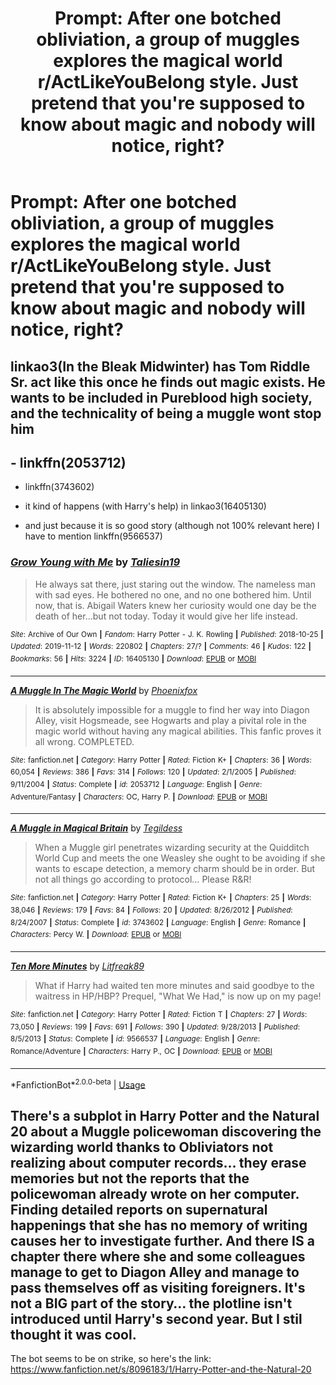 #+TITLE: Prompt: After one botched obliviation, a group of muggles explores the magical world r/ActLikeYouBelong style. Just pretend that you're supposed to know about magic and nobody will notice, right?

* Prompt: After one botched obliviation, a group of muggles explores the magical world r/ActLikeYouBelong style. Just pretend that you're supposed to know about magic and nobody will notice, right?
:PROPERTIES:
:Author: 15_Redstones
:Score: 18
:DateUnix: 1579211588.0
:DateShort: 2020-Jan-17
:FlairText: Prompt
:END:

** linkao3(In the Bleak Midwinter) has Tom Riddle Sr. act like this once he finds out magic exists. He wants to be included in Pureblood high society, and the technicality of being a muggle wont stop him
:PROPERTIES:
:Author: Redhotlipstik
:Score: 7
:DateUnix: 1579256052.0
:DateShort: 2020-Jan-17
:END:


** - linkffn(2053712)

- linkffn(3743602)

- it kind of happens (with Harry's help) in linkao3(16405130)

- and just because it is so good story (although not 100% relevant here) I have to mention linkffn(9566537)
:PROPERTIES:
:Author: ceplma
:Score: 2
:DateUnix: 1579220855.0
:DateShort: 2020-Jan-17
:END:

*** [[https://archiveofourown.org/works/16405130][*/Grow Young with Me/*]] by [[https://www.archiveofourown.org/users/Taliesin19/pseuds/Taliesin19][/Taliesin19/]]

#+begin_quote
  He always sat there, just staring out the window. The nameless man with sad eyes. He bothered no one, and no one bothered him. Until now, that is. Abigail Waters knew her curiosity would one day be the death of her...but not today. Today it would give her life instead.
#+end_quote

^{/Site/:} ^{Archive} ^{of} ^{Our} ^{Own} ^{*|*} ^{/Fandom/:} ^{Harry} ^{Potter} ^{-} ^{J.} ^{K.} ^{Rowling} ^{*|*} ^{/Published/:} ^{2018-10-25} ^{*|*} ^{/Updated/:} ^{2019-11-12} ^{*|*} ^{/Words/:} ^{220802} ^{*|*} ^{/Chapters/:} ^{27/?} ^{*|*} ^{/Comments/:} ^{46} ^{*|*} ^{/Kudos/:} ^{122} ^{*|*} ^{/Bookmarks/:} ^{56} ^{*|*} ^{/Hits/:} ^{3224} ^{*|*} ^{/ID/:} ^{16405130} ^{*|*} ^{/Download/:} ^{[[https://archiveofourown.org/downloads/16405130/Grow%20Young%20with%20Me.epub?updated_at=1573571630][EPUB]]} ^{or} ^{[[https://archiveofourown.org/downloads/16405130/Grow%20Young%20with%20Me.mobi?updated_at=1573571630][MOBI]]}

--------------

[[https://www.fanfiction.net/s/2053712/1/][*/A Muggle In The Magic World/*]] by [[https://www.fanfiction.net/u/668081/Phoenixfox][/Phoenixfox/]]

#+begin_quote
  It is absolutely impossible for a muggle to find her way into Diagon Alley, visit Hogsmeade, see Hogwarts and play a pivital role in the magic world without having any magical abilities. This fanfic proves it all wrong. COMPLETED.
#+end_quote

^{/Site/:} ^{fanfiction.net} ^{*|*} ^{/Category/:} ^{Harry} ^{Potter} ^{*|*} ^{/Rated/:} ^{Fiction} ^{K+} ^{*|*} ^{/Chapters/:} ^{36} ^{*|*} ^{/Words/:} ^{60,054} ^{*|*} ^{/Reviews/:} ^{386} ^{*|*} ^{/Favs/:} ^{314} ^{*|*} ^{/Follows/:} ^{120} ^{*|*} ^{/Updated/:} ^{2/1/2005} ^{*|*} ^{/Published/:} ^{9/11/2004} ^{*|*} ^{/Status/:} ^{Complete} ^{*|*} ^{/id/:} ^{2053712} ^{*|*} ^{/Language/:} ^{English} ^{*|*} ^{/Genre/:} ^{Adventure/Fantasy} ^{*|*} ^{/Characters/:} ^{OC,} ^{Harry} ^{P.} ^{*|*} ^{/Download/:} ^{[[http://www.ff2ebook.com/old/ffn-bot/index.php?id=2053712&source=ff&filetype=epub][EPUB]]} ^{or} ^{[[http://www.ff2ebook.com/old/ffn-bot/index.php?id=2053712&source=ff&filetype=mobi][MOBI]]}

--------------

[[https://www.fanfiction.net/s/3743602/1/][*/A Muggle in Magical Britain/*]] by [[https://www.fanfiction.net/u/1335962/Tegildess][/Tegildess/]]

#+begin_quote
  When a Muggle girl penetrates wizarding security at the Quidditch World Cup and meets the one Weasley she ought to be avoiding if she wants to escape detection, a memory charm should be in order. But not all things go according to protocol... Please R&R!
#+end_quote

^{/Site/:} ^{fanfiction.net} ^{*|*} ^{/Category/:} ^{Harry} ^{Potter} ^{*|*} ^{/Rated/:} ^{Fiction} ^{K+} ^{*|*} ^{/Chapters/:} ^{25} ^{*|*} ^{/Words/:} ^{38,046} ^{*|*} ^{/Reviews/:} ^{179} ^{*|*} ^{/Favs/:} ^{84} ^{*|*} ^{/Follows/:} ^{20} ^{*|*} ^{/Updated/:} ^{8/26/2012} ^{*|*} ^{/Published/:} ^{8/24/2007} ^{*|*} ^{/Status/:} ^{Complete} ^{*|*} ^{/id/:} ^{3743602} ^{*|*} ^{/Language/:} ^{English} ^{*|*} ^{/Genre/:} ^{Romance} ^{*|*} ^{/Characters/:} ^{Percy} ^{W.} ^{*|*} ^{/Download/:} ^{[[http://www.ff2ebook.com/old/ffn-bot/index.php?id=3743602&source=ff&filetype=epub][EPUB]]} ^{or} ^{[[http://www.ff2ebook.com/old/ffn-bot/index.php?id=3743602&source=ff&filetype=mobi][MOBI]]}

--------------

[[https://www.fanfiction.net/s/9566537/1/][*/Ten More Minutes/*]] by [[https://www.fanfiction.net/u/4897438/Litfreak89][/Litfreak89/]]

#+begin_quote
  What if Harry had waited ten more minutes and said goodbye to the waitress in HP/HBP? Prequel, "What We Had," is now up on my page!
#+end_quote

^{/Site/:} ^{fanfiction.net} ^{*|*} ^{/Category/:} ^{Harry} ^{Potter} ^{*|*} ^{/Rated/:} ^{Fiction} ^{T} ^{*|*} ^{/Chapters/:} ^{27} ^{*|*} ^{/Words/:} ^{73,050} ^{*|*} ^{/Reviews/:} ^{199} ^{*|*} ^{/Favs/:} ^{691} ^{*|*} ^{/Follows/:} ^{390} ^{*|*} ^{/Updated/:} ^{9/28/2013} ^{*|*} ^{/Published/:} ^{8/5/2013} ^{*|*} ^{/Status/:} ^{Complete} ^{*|*} ^{/id/:} ^{9566537} ^{*|*} ^{/Language/:} ^{English} ^{*|*} ^{/Genre/:} ^{Romance/Adventure} ^{*|*} ^{/Characters/:} ^{Harry} ^{P.,} ^{OC} ^{*|*} ^{/Download/:} ^{[[http://www.ff2ebook.com/old/ffn-bot/index.php?id=9566537&source=ff&filetype=epub][EPUB]]} ^{or} ^{[[http://www.ff2ebook.com/old/ffn-bot/index.php?id=9566537&source=ff&filetype=mobi][MOBI]]}

--------------

*FanfictionBot*^{2.0.0-beta} | [[https://github.com/tusing/reddit-ffn-bot/wiki/Usage][Usage]]
:PROPERTIES:
:Author: FanfictionBot
:Score: 2
:DateUnix: 1579220875.0
:DateShort: 2020-Jan-17
:END:


** There's a subplot in Harry Potter and the Natural 20 about a Muggle policewoman discovering the wizarding world thanks to Obliviators not realizing about computer records... they erase memories but not the reports that the policewoman already wrote on her computer. Finding detailed reports on supernatural happenings that she has no memory of writing causes her to investigate further. And there IS a chapter there where she and some colleagues manage to get to Diagon Alley and manage to pass themselves off as visiting foreigners. It's not a BIG part of the story... the plotline isn't introduced until Harry's second year. But I stil thought it was cool.

The bot seems to be on strike, so here's the link: [[https://www.fanfiction.net/s/8096183/1/Harry-Potter-and-the-Natural-20]]
:PROPERTIES:
:Author: Dina-M
:Score: 2
:DateUnix: 1579340971.0
:DateShort: 2020-Jan-18
:END:
